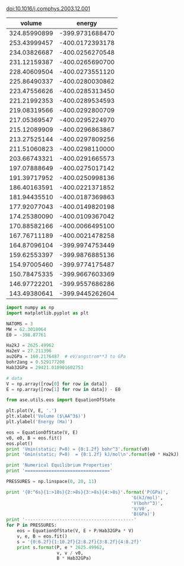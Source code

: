 
doi:10.1016/j.comphys.2003.12.001



#+tblname: raw-data
|       volume |          energy |
|--------------+-----------------|
| 324.85990899 | -399.9731688470 |
| 253.43999457 | -400.0172393178 |
| 234.03826687 | -400.0256270548 |
| 231.12159387 | -400.0265690700 |
| 228.40609504 | -400.0273551120 |
| 225.86490337 | -400.0280030862 |
| 223.47556626 | -400.0285313450 |
| 221.21992353 | -400.0289534593 |
| 219.08319566 | -400.0292800709 |
| 217.05369547 | -400.0295224970 |
| 215.12089909 | -400.0296863867 |
| 213.27525144 | -400.0297809256 |
| 211.51060823 | -400.0298110000 |
| 203.66743321 | -400.0291665573 |
| 197.07888649 | -400.0275017142 |
| 191.39717952 | -400.0250998136 |
| 186.40163591 | -400.0221371852 |
| 181.94435510 | -400.0187369863 |
| 177.92077043 | -400.0149820198 |
| 174.25380090 | -400.0109367042 |
| 170.88582166 | -400.0066495100 |
| 167.76711189 | -400.0021478258 |
| 164.87096104 | -399.9974753449 |
| 159.62553397 | -399.9876885136 |
| 154.97005460 | -399.9774175487 |
| 150.78475335 | -399.9667603369 |
| 146.97722201 | -399.9557686286 |
| 143.49380641 | -399.9445262604 |


#+BEGIN_SRC python :var data=raw-data
import numpy as np
import matplotlib.pyplot as plt

NATOMS = 3
MW = 62.3018064
E0 = -398.87761

Ha2kJ = 2625.49962
Ha2eV = 27.211396 
au2GPa = 160.2176487  # eV/angstrom**3 to GPa
bohr2ang = 0.529177208 
Hab32GPa = 29421.010901602753

# data
V = np.array([row[0] for row in data]) 
E = np.array([row[1] for row in data]) - E0

from ase.utils.eos import EquationOfState

plt.plot(V, E, '.')
plt.xlabel('Volume ($\AA^3$)')
plt.ylabel('Energy (Ha)')

eos = EquationOfState(V, E)
v0, e0, B = eos.fit()
eos.plot()
print 'Vmin(static; P=0) = {0:1.2f} bohr^3'.format(v0)
print 'Gmin(static; P=0)  = {0:1.2f} kJ/mol\n'.format(e0 * Ha2kJ)

print 'Numerical Equilibrium Properties'
print '================================'

PRESSURES = np.linspace(0, 20, 11) 

print '{0:^6s}{1:>10s}{2:>8s}{3:>8s}{4:>8s}'.format('P(GPa)',
                                               'G(kJ/mol)',
                                               'V(bohr^3)',
                                               'V/V0',
                                               'B(GPa)')
print '-----------------------------------------'
for P in PRESSURES:
    eos = EquationOfState(V, E + P/Hab32GPa * V)
    v, e, B = eos.fit()
    s = '{0:6.2f}{1:10.2f}{2:8.2f}{3:8.2f}{4:8.2f}'
    print s.format(P, e * 2625.49962,
                   v, v / v0,
                   B * Hab32GPa)
#+END_SRC

#+RESULTS:
#+begin_example
Vmin(static; P=0) = 211.88 bohr^3
Gmin(static; P=0)  = -3024.74 kJ/mol

Numerical Equilibrium Properties
================================
P(GPa) G(kJ/mol)V(bohr^3)    V/V0  B(GPa)
-----------------------------------------
  0.00  -3024.74  211.88    1.00  117.68
  2.00  -2987.24  208.42    0.98  126.11
  4.00  -2950.35  205.24    0.97  134.39
  6.00  -2913.99  202.30    0.95  142.53
  8.00  -2878.15  199.56    0.94  150.53
 10.00  -2842.78  196.99    0.93  158.42
 12.00  -2807.85  194.58    0.92  166.19
 14.00  -2773.33  192.31    0.91  173.85
 16.00  -2739.21  190.17    0.90  181.41
 18.00  -2705.46  188.13    0.89  188.87
 20.00  -2672.07  186.19    0.88  196.23
#+end_example

